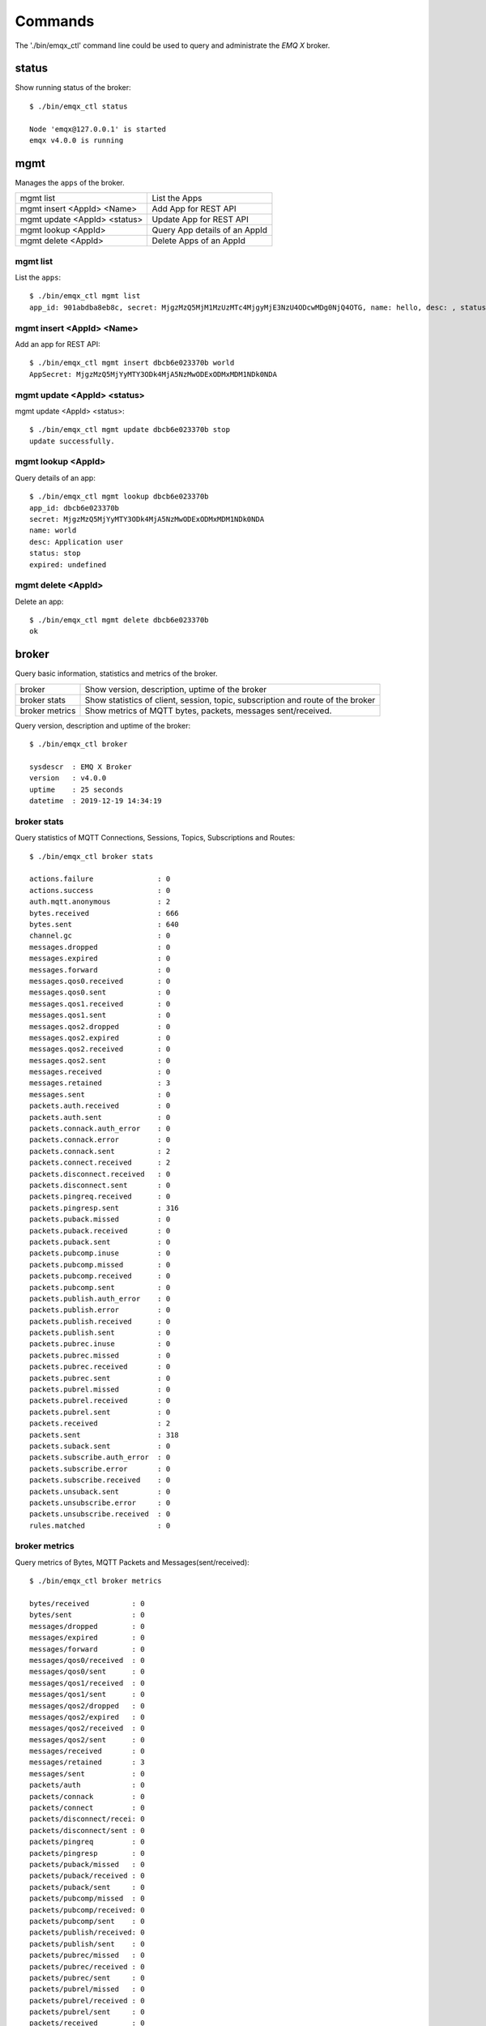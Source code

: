
.. _commands:

========
Commands
========

The './bin/emqx_ctl' command line could be used to query and administrate the *EMQ X* broker.

-------
status
-------

Show running status of the broker::

    $ ./bin/emqx_ctl status

    Node 'emqx@127.0.0.1' is started
    emqx v4.0.0 is running

-----
mgmt
-----

Manages the ``apps`` of the broker.

+------------------------------+-------------------------------+
| mgmt list                    | List the Apps                 |
+------------------------------+-------------------------------+
| mgmt insert <AppId> <Name>   | Add App for REST API          |
+------------------------------+-------------------------------+
| mgmt update <AppId> <status> | Update App for REST API       |
+------------------------------+-------------------------------+
| mgmt lookup <AppId>          | Query App details of an AppId |
+------------------------------+-------------------------------+
| mgmt delete <AppId>          | Delete Apps of an AppId       |
+------------------------------+-------------------------------+

mgmt list
---------

List the ``apps``::

    $ ./bin/emqx_ctl mgmt list
    app_id: 901abdba8eb8c, secret: MjgzMzQ5MjM1MzUzMTc4MjgyMjE3NzU4ODcwMDg0NjQ4OTG, name: hello, desc: , status: true, expired: undefined

mgmt insert <AppId> <Name>
--------------------------

Add an app for REST API::

    $ ./bin/emqx_ctl mgmt insert dbcb6e023370b world
    AppSecret: MjgzMzQ5MjYyMTY3ODk4MjA5NzMwODExODMxMDM1NDk0NDA

mgmt update <AppId> <status>
-----------------------------

mgmt update <AppId> <status>::

    $ ./bin/emqx_ctl mgmt update dbcb6e023370b stop
    update successfully.

mgmt lookup <AppId>
---------------------

Query details of an app::

    $ ./bin/emqx_ctl mgmt lookup dbcb6e023370b
    app_id: dbcb6e023370b
    secret: MjgzMzQ5MjYyMTY3ODk4MjA5NzMwODExODMxMDM1NDk0NDA
    name: world
    desc: Application user
    status: stop
    expired: undefined

mgmt delete <AppId>
--------------------

Delete an app::

    $ ./bin/emqx_ctl mgmt delete dbcb6e023370b
    ok

------
broker
------

Query basic information, statistics and metrics of the broker.

+----------------+-------------------------------------------------+
| broker         | Show version, description, uptime of the broker |
+----------------+-------------------------------------------------+
| broker stats   | Show statistics of client, session, topic,      |
|                | subscription and route of the broker            |
+----------------+-------------------------------------------------+
| broker metrics | Show metrics of MQTT bytes, packets, messages   |
|                | sent/received.                                  |
+----------------+-------------------------------------------------+

Query version, description and uptime of the broker::

    $ ./bin/emqx_ctl broker

    sysdescr  : EMQ X Broker
    version   : v4.0.0
    uptime    : 25 seconds
    datetime  : 2019-12-19 14:34:19

broker stats
------------

Query statistics of MQTT Connections, Sessions, Topics, Subscriptions and Routes::

    $ ./bin/emqx_ctl broker stats

    actions.failure               : 0
    actions.success               : 0
    auth.mqtt.anonymous           : 2
    bytes.received                : 666
    bytes.sent                    : 640
    channel.gc                    : 0
    messages.dropped              : 0
    messages.expired              : 0
    messages.forward              : 0
    messages.qos0.received        : 0
    messages.qos0.sent            : 0
    messages.qos1.received        : 0
    messages.qos1.sent            : 0
    messages.qos2.dropped         : 0
    messages.qos2.expired         : 0
    messages.qos2.received        : 0
    messages.qos2.sent            : 0
    messages.received             : 0
    messages.retained             : 3
    messages.sent                 : 0
    packets.auth.received         : 0
    packets.auth.sent             : 0
    packets.connack.auth_error    : 0
    packets.connack.error         : 0
    packets.connack.sent          : 2
    packets.connect.received      : 2
    packets.disconnect.received   : 0
    packets.disconnect.sent       : 0
    packets.pingreq.received      : 0
    packets.pingresp.sent         : 316
    packets.puback.missed         : 0
    packets.puback.received       : 0
    packets.puback.sent           : 0
    packets.pubcomp.inuse         : 0
    packets.pubcomp.missed        : 0
    packets.pubcomp.received      : 0
    packets.pubcomp.sent          : 0
    packets.publish.auth_error    : 0
    packets.publish.error         : 0
    packets.publish.received      : 0
    packets.publish.sent          : 0
    packets.pubrec.inuse          : 0
    packets.pubrec.missed         : 0
    packets.pubrec.received       : 0
    packets.pubrec.sent           : 0
    packets.pubrel.missed         : 0
    packets.pubrel.received       : 0
    packets.pubrel.sent           : 0
    packets.received              : 2
    packets.sent                  : 318
    packets.suback.sent           : 0
    packets.subscribe.auth_error  : 0
    packets.subscribe.error       : 0
    packets.subscribe.received    : 0
    packets.unsuback.sent         : 0
    packets.unsubscribe.error     : 0
    packets.unsubscribe.received  : 0
    rules.matched                 : 0

broker metrics
--------------

Query metrics of Bytes, MQTT Packets and Messages(sent/received)::

    $ ./bin/emqx_ctl broker metrics

    bytes/received          : 0
    bytes/sent              : 0
    messages/dropped        : 0
    messages/expired        : 0
    messages/forward        : 0
    messages/qos0/received  : 0
    messages/qos0/sent      : 0
    messages/qos1/received  : 0
    messages/qos1/sent      : 0
    messages/qos2/dropped   : 0
    messages/qos2/expired   : 0
    messages/qos2/received  : 0
    messages/qos2/sent      : 0
    messages/received       : 0
    messages/retained       : 3
    messages/sent           : 0
    packets/auth            : 0
    packets/connack         : 0
    packets/connect         : 0
    packets/disconnect/recei: 0
    packets/disconnect/sent : 0
    packets/pingreq         : 0
    packets/pingresp        : 0
    packets/puback/missed   : 0
    packets/puback/received : 0
    packets/puback/sent     : 0
    packets/pubcomp/missed  : 0
    packets/pubcomp/received: 0
    packets/pubcomp/sent    : 0
    packets/publish/received: 0
    packets/publish/sent    : 0
    packets/pubrec/missed   : 0
    packets/pubrec/received : 0
    packets/pubrec/sent     : 0
    packets/pubrel/missed   : 0
    packets/pubrel/received : 0
    packets/pubrel/sent     : 0
    packets/received        : 0
    packets/sent            : 0
    packets/suback          : 0
    packets/subscribe       : 0
    packets/unsuback        : 0
    packets/unsubscribe     : 0

-------
cluster
-------

Cluster two or more *EMQ X* brokers:

+----------------------------+--------------------------------+
| cluster join <Node>        | Join the cluster               |
+----------------------------+--------------------------------+
| cluster leave              | Leave the cluster              |
+----------------------------+--------------------------------+
| cluster force-leave <Node> | Remove a node from the cluster |
+----------------------------+--------------------------------+
| cluster status             | Query cluster status and nodes |
+----------------------------+--------------------------------+

Suppose we have two *EMQ X* nodes on localhost and we want to cluster them together:

+-----------+---------------------+-------------+
| Folder    | Node                | MQTT Port   |
+-----------+---------------------+-------------+
| emqx1     | emqx1@127.0.0.1     | 1883        |
+-----------+---------------------+-------------+
| emqx2     | emqx2@127.0.0.1     | 2883        |
+-----------+---------------------+-------------+

Start emqx1 and emqx2::

    $ cd emqx1 && ./bin/emqx start

    $ cd emqx2 && ./bin/emqx start

Under emqx2 folder::

    $ ./bin/emqx_ctl cluster join emqx1@127.0.0.1

    Join the cluster successfully.
    Cluster status: [{running_nodes,['emqx1@127.0.0.1','emqx2@127.0.0.1']}]

Query cluster status::

    $ ./bin/emqx_ctl cluster status

    Cluster status: [{running_nodes,['emqx2@127.0.0.1','emqx1@127.0.0.1']}]

Message route between nodes::

    # Subscribe topic 'x' on emqx1 node
    $ mosquitto_sub -t x -q 1 -p 1883

    # Publish to topic 'x' on emqx2 node
    $ mosquitto_pub -t x -q 1 -p 2883 -m hello

emqx2 leaves the cluster::

    $ cd emqx2 && ./bin/emqx_ctl cluster leave

Or remove emqx2 from the cluster on emqx1 node::

    $ cd emqx1 && ./bin/emqx_ctl cluster force-leave emqx2@127.0.0.1

----
acl
----

reload acl.conf::

    $ ./bin/emqx_ctl acl reload

-------
clients
-------

Query MQTT clients connected to the broker:

+-------------------------+----------------------------------+
| clients list            | List all MQTT clients            |
+-------------------------+----------------------------------+
| clients show <ClientId> | Show an MQTT Client              |
+-------------------------+----------------------------------+
| clients kick <ClientId> | Kick out an MQTT client          |
+-------------------------+----------------------------------+

clients list
------------

Query all MQTT clients connected to the broker::

    $ ./bin/emqx_ctl clients list

    Client(mosqsub/43832-airlee.lo, username=test1, peername=127.0.0.1:62135, clean_start=true, keepalive=60, session_expiry_interval=0, subscriptions=0, inflight=0, awaiting_rel=0, delivered_msgs=0, enqueued_msgs=0, dropped_msgs=0, connected=true, created_at=1576477947, connected_at=1576477947)
    Client(mosqsub/44011-airlee.lo, username=test2, peername=127.0.0.1:64961, clean_start=true, keepalive=60, session_expiry_interval=0, subscriptions=0, inflight=0, awaiting_rel=0, delivered_msgs=0, enqueued_msgs=0, dropped_msgs=0, connected=true, created_at=1576477950, connected_at=1576477950)
    ...

Properties of the Client:

+-------------------------+-------------------------------------------------------------------------------------+
| username                | Username                                                                            |
+-------------------------+-------------------------------------------------------------------------------------+
| peername                | Client IP and Port                                                                  |
+-------------------------+-------------------------------------------------------------------------------------+
| clean_start             | MQTT Clean Start                                                                    |
+-------------------------+-------------------------------------------------------------------------------------+
| keepalive               | MQTT KeepAlive                                                                      |
+-------------------------+-------------------------------------------------------------------------------------+
| session_expiry_interval | Session Expiry Interval                                                             |
+-------------------------+-------------------------------------------------------------------------------------+
| subscriptions           | The number of current subscriptions                                                 |
+-------------------------+-------------------------------------------------------------------------------------+
| inflight                | The number of messages currently being sent                                         |
+-------------------------+-------------------------------------------------------------------------------------+
| awaiting_rel            | The number of QoS2 messages waiting client to send PUBREL                           |
+-------------------------+-------------------------------------------------------------------------------------+
| delivered_msgs          | The number of messages forwarded by EMQ X to this client (including retransmission) |
+-------------------------+-------------------------------------------------------------------------------------+
| enqueued_msgs           | The length of current message queue                                                 |
+-------------------------+-------------------------------------------------------------------------------------+
| dropped_msgs            | The number of messages dropped after the message queue reaches its maximum length   |
+-------------------------+-------------------------------------------------------------------------------------+
| connected               | Whether online                                                                      |
+-------------------------+-------------------------------------------------------------------------------------+
| created_at              | Timestamp of session created                                                        |
+-------------------------+-------------------------------------------------------------------------------------+
| connected_at            | Timestamp of client connecting to EMQ X                                             |
+-------------------------+-------------------------------------------------------------------------------------+

clients show <ClientId>
-----------------------

Show a specific MQTT Client::

    $ ./bin/emqx_ctl clients show "mosqsub/43832-airlee.lo"

    Client(mosqsub/43832-airlee.lo, username=test1, peername=127.0.0.1:62747, clean_start=false, keepalive=60, session_expiry_interval=7200, subscriptions=0, inflight=0, awaiting_rel=0, delivered_msgs=0, enqueued_msgs=0, dropped_msgs=0, connected=true, created_at=1576479557, connected_at=1576479557)

clients kick <ClientId>
-----------------------

Kick out a MQTT Client::

    $ ./bin/emqx_ctl clients kick "clientid"

------
routes
------

Show routing table of the broker.

+---------------------+---------------------+
| routes list         | List all Routes     |
+---------------------+---------------------+
| routes show <Topic> | Show a Route        |
+---------------------+---------------------+

routes list
-----------

List all routes::

    $ ./bin/emqx_ctl routes list

    t2/# -> emqx2@127.0.0.1
    t/+/x -> emqx2@127.0.0.1,emqx@127.0.0.1

routes show <Topic>
-------------------

Show a route::

    $ ./bin/emqx_ctl routes show t/+/x

    t/+/x -> emqx2@127.0.0.1,emqx@127.0.0.1

-------------
subscriptions
-------------

Query the subscription table of the broker:

+--------------------------------------------+------------------------------------+
| subscriptions list                         | Query all subscriptions            |
+--------------------------------------------+------------------------------------+
| subscriptions show <ClientId>              | Show the a client subscriptions    |
+--------------------------------------------+------------------------------------+
| subscriptions add <ClientId> <Topic> <QoS> | Manually add a subscription        |
+--------------------------------------------+------------------------------------+
| subscriptions del <ClientId> <Topic>       | Manually delete a subscription     |
+--------------------------------------------+------------------------------------+

subscriptions list
------------------

Query all subscriptions::

    $ ./bin/emqx_ctl subscriptions list

    mosqsub/91042-airlee.lo -> t/y:1
    mosqsub/90475-airlee.lo -> t/+/x:2

subscriptions show <ClientId>
-----------------------------

Show the subscriptions of an MQTT client::

    $ ./bin/emqx_ctl subscriptions show 'mosqsub/90475-airlee.lo'

    mosqsub/90475-airlee.lo -> t/+/x:2

subscriptions add <ClientId> <Topic> <QoS>
------------------------------------------

Manually add a subscription::

    $ ./bin/emqx_ctl subscriptions add 'mosqsub/90475-airlee.lo' '/world' 1

    ok

subscriptions del <ClientId> <Topic>
------------------------------------

Manually delete a subscription::

    $ ./bin/emqx_ctl subscriptions del 'mosqsub/90475-airlee.lo' '/world'

    ok

-------
plugins
-------

List, load、unload、reload plugins of *EMQ X* broker.

+---------------------------+-------------------------+
| plugins list              | List all plugins        |
+---------------------------+-------------------------+
| plugins load <Plugin>     | Load Plugin             |
+---------------------------+-------------------------+
| plugins unload <Plugin>   | Unload (Plugin)         |
+---------------------------+-------------------------+
| plugins reload <Plugin>   | Reload (Plugin)         |
+---------------------------+-------------------------+

.. note:: When modifying the configuration file of a plugin, you need to execute the ``reload`` command if it needs to take effect immediately. Because the ``unload/load`` command does not compile new configuration files

plugins list
------------

List all plugins::

    $ ./bin/emqx_ctl plugins list

    Plugin(emqx_auth_clientid, version=v4.0.0, description=EMQ X Authentication with ClientId/Password, active=false)
    Plugin(emqx_auth_http, version=v4.0.0, description=EMQ X Authentication/ACL with HTTP API, active=false)
    Plugin(emqx_auth_jwt, version=v4.0.0, description=EMQ X Authentication with JWT, active=false)
    Plugin(emqx_auth_ldap, version=v4.0.0, description=EMQ X Authentication/ACL with LDAP, active=false)
    Plugin(emqx_auth_mongo, version=v4.0.0, description=EMQ X Authentication/ACL with MongoDB, active=false)
    Plugin(emqx_auth_mysql, version=v4.0.0, description=EMQ X Authentication/ACL with MySQL, active=false)
    Plugin(emqx_auth_pgsql, version=v4.0.0, description=EMQ X Authentication/ACL with PostgreSQL, active=false)
    Plugin(emqx_auth_redis, version=v4.0.0, description=EMQ X Authentication/ACL with Redis, active=false)
    Plugin(emqx_auth_username, version=v4.0.0, description=EMQ X Authentication with Username and Password, active=false)
    Plugin(emqx_bridge_mqtt, version=v4.0.0, description=EMQ X Bridge to MQTT Broker, active=false)
    Plugin(emqx_coap, version=v4.0.0, description=EMQ X CoAP Gateway, active=false)
    Plugin(emqx_dashboard, version=v4.0.0, description=EMQ X Web Dashboard, active=true)
    Plugin(emqx_delayed_publish, version=v4.0.0, description=EMQ X Delayed Publish, active=false)
    Plugin(emqx_lua_hook, version=v4.0.0, description=EMQ X Lua Hooks, active=false)
    Plugin(emqx_lwm2m, version=v4.0.0, description=EMQ X LwM2M Gateway, active=false)
    Plugin(emqx_management, version=v4.0.0, description=EMQ X Management API and CLI, active=true)
    Plugin(emqx_plugin_template, version=v4.0.0, description=EMQ X Plugin Template, active=false)
    Plugin(emqx_psk_file, version=v4.0.0, description=EMQX PSK Plugin from File, active=false)
    Plugin(emqx_recon, version=v4.0.0, description=EMQ X Recon Plugin, active=true)
    Plugin(emqx_reloader, version=v4.0.0, description=EMQ X Reloader Plugin, active=false)
    Plugin(emqx_retainer, version=v4.0.0, description=EMQ X Retainer, active=true)
    Plugin(emqx_rule_engine, version=v4.0.0, description=EMQ X Rule Engine, active=true)
    Plugin(emqx_sn, version=v4.0.0, description=EMQ X MQTT SN Plugin, active=false)
    Plugin(emqx_statsd, version=v4.0.0, description=Statsd for EMQ X, active=false)
    Plugin(emqx_stomp, version=v4.0.0, description=EMQ X Stomp Protocol Plugin, active=false)
    Plugin(emqx_web_hook, version=v4.0.0, description=EMQ X Webhook Plugin, active=false)

Properties of a plugin:

+-------------+--------------------------+
| version     | Plugin Version           |
+-------------+--------------------------+
| description | Plugin Description       |
+-------------+--------------------------+
| active      | If the plugin is Loaded  |
+-------------+--------------------------+

plugins load <Plugin>
---------------------

Load a plugin::

    $ ./bin/emqx_ctl plugins load emqx_lua_hook

    Plugin emqx_lua_hook loaded successfully.

plugins unload <Plugin>
-----------------------

Unload a plugin::

    $ ./bin/emqx_ctl plugins unload emqx_lua_hook

    Plugin emqx_lua_hook unloaded successfully.

plugins reload <Plugin>
-----------------------

Reload a plugin::

    $ ./bin/emqx_ctl plugins reload emqx_lua_hook

    Plugin emqx_lua_hook reloaded successfully.

---
vm
---

Query the load, cpu, memory, processes and IO information of the Erlang VM.

+-------------+-----------------------------------+
| vm          | Query all                         |
+-------------+-----------------------------------+
| vm all      | Query all                         |
+-------------+-----------------------------------+
| vm load     | Query VM Load                     |
+-------------+-----------------------------------+
| vm memory   | Query Memory Usage                |
+-------------+-----------------------------------+
| vm process  | Query Number of Erlang Processes  |
+-------------+-----------------------------------+
| vm io       | Query Max Fds of VM               |
+-------------+-----------------------------------+
| vm ports    | Query VM ports                    |
+-------------+-----------------------------------+

vm all
------

Query all VM information, including load, memory, number of Erlang processes::

    cpu/load1               : 4.22
    cpu/load5               : 3.29
    cpu/load15              : 3.16
    memory/total            : 99995208
    memory/processes        : 38998248
    memory/processes_used   : 38938520
    memory/system           : 60996960
    memory/atom             : 1189073
    memory/atom_used        : 1173808
    memory/binary           : 100336
    memory/code             : 25439961
    memory/ets              : 7161128
    process/limit           : 2097152
    process/count           : 315
    io/max_fds              : 10240
    io/active_fds           : 0
    ports/count             : 18
    ports/limit             : 1048576

vm load
-------

Query load::

    $ ./bin/emqx_ctl vm load

    cpu/load1               : 2.21
    cpu/load5               : 2.60
    cpu/load15              : 2.36

vm memory
---------

Query memory::

    $ ./bin/emqx_ctl vm memory

    memory/total            : 23967736
    memory/processes        : 3594216
    memory/processes_used   : 3593112
    memory/system           : 20373520
    memory/atom             : 512601
    memory/atom_used        : 491955
    memory/binary           : 51432
    memory/code             : 13401565
    memory/ets              : 1082848

vm process
----------

Query number of erlang processes::

    $ ./bin/emqx_ctl vm process

    process/limit           : 2097152
    process/count           : 314

vm io
-----

Query max, active file descriptors of IO::

    $ ./bin/emqx_ctl vm io

    io/max_fds              : 10240
    io/active_fds           : 0

vm ports
--------

Query VM ports::

    $ ./bin/emqx_ctl vm ports

    ports/count           : 18
    ports/limit           : 1048576

-------
mnesia
-------

Query the mnesia database system status.

----
log
----

The log command is used to set the log level. Visit the `Documentation of logger <http://erlang.org/doc/apps/kernel/logger_chapter.html>`_ for more information

+--------------------------------------------+-------------------------------------------------------+
| log set-level <Level>                      | Set the primary log level and all Handlers log levels |
+--------------------------------------------+-------------------------------------------------------+
| log primary-level                          | Show the main log level                               |
+--------------------------------------------+-------------------------------------------------------+
| log primary-lelvel <Level>                 | Set the primary log level                             |
+--------------------------------------------+-------------------------------------------------------+
| log handlers list                          | Show all currently useing Hanlders                    |
+--------------------------------------------+-------------------------------------------------------+
| log handlers set-level <HandlerId> <Level> | Set the log level for the specified Hanlder           |
+--------------------------------------------+-------------------------------------------------------+

log set-level <Level>
---------------------

Set the primary log level and all Handlers log levels::

    $ ./bin/emqx_ctl log set-level debug

    debug

log primary-level
-----------------

Show the main log level::

    $ ./bin/emqx_ctl log primary-level

    debug

log primary-level <Level>
--------------------------

Set the primary log level::

    $ ./bin/emqx_ctl log primary-level info

    info

log handlers list
-----------------

Show all logger handlers::

    $ ./bin/emqx_ctl log handlers list

    LogHandler(id=emqx_logger_handler, level=debug, destination=unknown)
    LogHandler(id=file, level=debug, destination=log/emqx.log)
    LogHandler(id=default, level=debug, destination=console)

log handlers set-level <HandlerId> <Level>
------------------------------------------

Set the log level for a specified handler::

    $ ./bin/emqx_ctl log handlers set-level emqx_logger_handler error

    error

------
trace
------

The trace command is used to trace a client or a topic and redirect related log messages to a file.

+------------------------------------------------+-------------------------+
| trace list                                     | Query all open traces   |
+------------------------------------------------+-------------------------+
| trace start client <ClientId> <File> [<Level>] | Start Client trace      |
+------------------------------------------------+-------------------------+
| trace stop client <ClientId>                   | Stop Client trace       |
+------------------------------------------------+-------------------------+
| trace start topic <Topic> <File> [<Level>]     | Start Topic trace       |
+------------------------------------------------+-------------------------+
| trace stop topic <Topic>                       | Stop Topic trace        |
+------------------------------------------------+-------------------------+

.. note:: Before using trace, you need to set the primary logger level to a value low enough. To improve system performance, the default primary log level is error.

trace start client <ClientId> <File> [<Level>]
----------------------------------------------

Start Client trace::

    $ ./bin/emqx_ctl log primary-level debug

    debug

    $ ./bin/emqx_ctl trace start client clientid log/clientid_trace.log

    trace client clientid successfully

    $ ./bin/emqx_ctl trace start client clientid2 log/clientid2_trace.log error

    trace clientid clientid2 successfully

trace stop client <ClientId>
----------------------------

Stop Client trace::

    $ ./bin/emqx_ctl trace stop client clientid

    stop tracing clientid clientid successfully

trace start topic <Topic> <File> [<Level>]
------------------------------------------

Start Topic trace::

    $ ./bin/emqx_ctl log primary-level debug

    debug

    $ ./bin/emqx_ctl trace start topic topic log/topic_trace.log

    trace topic topic successfully

    $ ./bin/emqx_ctl trace start topic topic2 log/topic2_trace.log error

    trace topic topic2 successfully

trace stop topic <Topic>
------------------------

Stop Topic trace::

    $ ./bin/emqx_ctl trace topic topic off

    stop tracing topic topic successfully

trace list
----------

Query all open traces::

    $ ./bin/emqx_ctl trace list

    Trace(clientid=clientid2, level=error, destination="log/clientid2_trace.log")
    Trace(topic=topic2, level=error, destination="log/topic2_trace.log")

---------
listeners
---------

The listeners command is used to query open TCP service listeners.

+-----------------------------------+-----------------------------------+
| listeners                         | Show all the TCP listeners        |
+-----------------------------------+-----------------------------------+
| listeners stop <Proto> <Port>     | Stop listener port                |
+-----------------------------------+-----------------------------------+

listeners list
--------------

Show all the TCP listeners::

    $ ./bin/emqx_ctl listeners

    listener on mqtt:ssl:8883
      acceptors       : 16
      max_conns       : 102400
      current_conn    : 0
      shutdown_count  : []
    listener on mqtt:tcp:0.0.0.0:1883
      acceptors       : 8
      max_conns       : 1024000
      current_conn    : 0
      shutdown_count  : []
    listener on mqtt:tcp:127.0.0.1:11883
      acceptors       : 4
      max_conns       : 1024000
      current_conn    : 2
      shutdown_count  : []
    listener on http:dashboard:18083
      acceptors       : 2
      max_conns       : 512
      current_conn    : 0
      shutdown_count  : []
    listener on http:management:8081
      acceptors       : 2
      max_conns       : 512
      current_conn    : 0
      shutdown_count  : []
    listener on mqtt:ws:8083
      acceptors       : 2
      max_conns       : 102400
      current_conn    : 0
      shutdown_count  : []
    listener on mqtt:wss:8084
      acceptors       : 2
      max_conns       : 16
      current_conn    : 0
      shutdown_count  : []

listener parameters:

+-----------------+--------------------------------------+
| acceptors       | TCP Acceptor Pool                    |
+-----------------+--------------------------------------+
| max_clients     | Max number of clients                |
+-----------------+--------------------------------------+
| current_clients | Count of current clients             |
+-----------------+--------------------------------------+
| shutdown_count  | Statistics of client shutdown reason |
+----------------+---------------------------------------+


listeners stop <Proto> <Port>
------------------------------

Stop listener port::

    $ ./bin/emqx_ctl listeners stop mqtt:tcp 0.0.0.0:1883

    Stop mqtt:tcp listener on 0.0.0.0:1883 successfully.

----------------------------
Rule Engine
----------------------------

-------
rules
-------

+-----------------------------------------------------------+----------------+
| rules list                                                | List all rules |
+-----------------------------------------------------------+----------------+
| rules show <RuleId>                                       | Show a rule    |
+-----------------------------------------------------------+----------------+
| rules create <name> <hook> <sql> <actions> [-d [<descr>]] | Create a rule  |
+-----------------------------------------------------------+----------------+
| rules delete <RuleId>                                     | Delete a rule  |
+-----------------------------------------------------------+----------------+

rules create
------------

Create a new rule::

    ## create a simple rule for testing, printing all messages sent to topic 't/a'
    $ ./bin/emqx_ctl rules create \
      'test1' \
      'message.publish' \
      'select * from "t/a"' \
      '[{"name":"built_in:inspect_action", "params": {"a": 1}}]' \
      -d 'Rule for debug'

    Rule test1:1556242324634254201 created

.. note:: A rule is identified by a server-side-generated ID. So run 'rules create' multiple times using the same name will create multiple rules with the same name but different IDs.

rules list
----------

List all rules::

    $ ./bin/emqx_ctl rules list

    rule(id='test1:1556242324634254201', name='test1', for='message.publish', rawsql='select * from "t/a"', actions=[{"name":"built_in:inspect_action","params":{"a":1}}], enabled='true', description='Rule for debug')

rules show
----------

Query a rule::

    ## Query a rule by whose ID is 'test1:1556242324634254201'
    $ ./bin/emqx_ctl rules show 'test1:1556242324634254201'

    rule(id='test1:1556242324634254201', name='test1', for='message.publish', rawsql='select * from "t/a"', actions=[{"name":"built_in:inspect_action","params":{"a":1}}], enabled='true', description='Rule for debug')

rules delete
------------

Delete a rule::

    ## Delete a rule whose ID is 'test1:1556242324634254201'
    $ ./bin/emqx_ctl rules delete 'test1:1556242324634254201'

    ok

--------------
rule-actions
--------------

+-----------------------------------------------+--------------------+
| rule-actions list [-t [<type>]] [-k [<hook>]] | List all actions   |
+-----------------------------------------------+--------------------+
| rule-actions show <ActionId>                  | Show a rule action |
+-----------------------------------------------+--------------------+

.. important:: Actions could be built-in actions, or provided by emqx plugins, but cannot be added/deleted dynamically via CLI/API.

rule-actions show
-----------------

Query actions::

    ## Query the action named 'built_in:inspect_action'
    $ ./bin/emqx_ctl rule-actions show 'built_in:inspect_action'

    action(name='built_in:inspect_action', app='emqx_rule_engine', for='$any', type='built_in', params=#{}, description='Inspect the details of action params for debug purpose')

rule-actions list
-----------------

List actions by hook or resource-type::

    ## List all the actions
    $ ./bin/emqx_ctl rule-actions list

    action(name='built_in:republish_action', app='emqx_rule_engine', for='message.publish', type='built_in', params=#{target_topic => #{description => <<"Repubilsh the message to which topic">>,format => topic,required => true,title => <<"To Which Topic">>,type => string}}, description='Republish a MQTT message to a another topic')
    action(name='web_hook:event_action', app='emqx_web_hook', for='$events', type='web_hook', params=#{'$resource' => #{description => <<"Bind a resource to this action">>,required => true,title => <<"Resource ID">>,type => string},template => #{description => <<"The payload template to be filled with variables before sending messages">>,required => false,schema => #{},title => <<"Payload Template">>,type => object}}, description='Forward Events to Web Server')
    action(name='web_hook:publish_action', app='emqx_web_hook', for='message.publish', type='web_hook', params=#{'$resource' => #{description => <<"Bind a resource to this action">>,required => true,title => <<"Resource ID">>,type => string}}, description='Forward Messages to Web Server')
    action(name='built_in:inspect_action', app='emqx_rule_engine', for='$any', type='built_in', params=#{}, description='Inspect the details of action params for debug purpose')

    ## List all the hooks whose resource type is web_hook
    $ ./bin/emqx_ctl rule-actions list -t web_hook

    action(name='web_hook:event_action', app='emqx_web_hook', for='$events', type='web_hook', params=#{'$resource' => #{description => <<"Bind a resource to this action">>,required => true,title => <<"Resource ID">>,type => string},template => #{description => <<"The payload template to be filled with variables before sending messages">>,required => false,schema => #{},title => <<"Payload Template">>,type => object}}, description='Forward Events to Web Server')
    action(name='web_hook:publish_action', app='emqx_web_hook', for='message.publish', type='web_hook', params=#{'$resource' => #{description => <<"Bind a resource to this action">>,required => true,title => <<"Resource ID">>,type => string}}, description='Forward Messages to Web Server')

    ## List all the hooks whose hook type matched to 'client.connected'
    $ ./bin/emqx_ctl rule-actions list -k 'client.connected'

    action(name='built_in:inspect_action', app='emqx_rule_engine', for='$any', type='built_in', params=#{}, description='Inspect the details of action params for debug purpose')

----------
resources
----------

+------------------------------------------------------------------------+--------------------+
| emqx_ctl resources create <name> <type> [-c [<config>]] [-d [<descr>]] | Create a resource  |
+------------------------------------------------------------------------+--------------------+
| resources list [-t <ResourceType>]                                     | List all resources |
+------------------------------------------------------------------------+--------------------+
| resources show <ResourceId>                                            | Show a resource    |
+------------------------------------------------------------------------+--------------------+
| resources delete <ResourceId>                                          | Delete a resource  |
+------------------------------------------------------------------------+--------------------+

resources create
----------------
Create a new resource::

    $ ./bin/emqx_ctl resources create 'webhook1' 'web_hook' -c '{"url": "http://host-name/chats"}' -d 'forward msgs to host-name/chats'

    Resource web_hook:webhook1 created

resources list
--------------

List all the resources::

    $ ./bin/emqx_ctl resources list

    resource(id='web_hook:webhook1', name='webhook1', type='web_hook', config=#{<<"url">> => <<"http://host-name/chats">>}, attrs=undefined, description='forward msgs to host-name/chats')

resources list by type
----------------------

List resources by resource-type::

    $ ./bin/emqx_ctl resources list --type 'debug_resource_type'

    resource(id='web_hook:webhook1', name='webhook1', type='web_hook', config=#{<<"url">> => <<"http://host-name/chats">>}, attrs=undefined, description='forward msgs to host-name/chats')

resources show
--------------

Query resources::

    $ ./bin/emqx_ctl resources show 'web_hook:webhook1'

    resource(id='web_hook:webhook1', name='webhook1', type='web_hook', config=#{<<"url">> => <<"http://host-name/chats">>}, attrs=undefined, description='forward msgs to host-name/chats')

resources delete
----------------

Delete resources::

    $ ./bin/emqx_ctl resources delete 'web_hook:webhook1'

    ok

---------------
resource-types
---------------

+----------------------------+-------------------------+
| resource-types list        | List all resource-types |
+----------------------------+-------------------------+
| resource-types show <Type> | Show a resource-type    |
+----------------------------+-------------------------+

.. important:: Resource types could be built-in resource types, or provided by emqx plugins, but cannot be added/deleted dynamically via CLI/API.

resource-types list
-------------------

List all the resource types::

    ./bin/emqx_ctl resource-types list

    resource_type(name='built_in', provider='emqx_rule_engine', params=#{}, on_create={emqx_rule_actions,on_resource_create}, description='The built in resource type for debug purpose')
    resource_type(name='web_hook', provider='emqx_web_hook', params=#{headers => #{default => #{},description => <<"Request Header">>,schema => #{},title => <<"Request Header">>,type => object},method => #{default => <<"POST">>,description => <<"Request Method">>,enum => [<<"PUT">>,<<"POST">>],title => <<"Request Method">>,type => string},url => #{description => <<"Request URL">>,format => url,required => true,title => <<"Request URL">>,type => string}}, on_create={emqx_web_hook_actions,on_resource_create}, description='WebHook Resource')

resource-types show
-------------------

Query a resource type by name::

    $ ./bin/emqx_ctl resource-types show built_in

    resource_type(name='built_in', provider='emqx_rule_engine', params=#{}, on_create={emqx_rule_actions,on_resource_create}, description='The built in resource type for debug purpose')

------
recon
------

+-----------------------+--------------------------------------------------+
| recon memory          | recon_alloc:memory/2                             |
+-----------------------+--------------------------------------------------+
| recon allocated       | recon_alloc:memory(allocated_types, current/max) |
+-----------------------+--------------------------------------------------+
| recon bin_leak        | recon:bin_leak(100)                              |
+-----------------------+--------------------------------------------------+
| recon node_stats      | recon:node_stats(10, 1000)                       |
+-----------------------+--------------------------------------------------+
| recon remote_load Mod | recon:remote_load(Mod)                           |
+-----------------------+--------------------------------------------------+

See `Documentation for recon <http://ferd.github.io/recon/>`_ for more information.

recon memory
------------

recon_alloc:memory/2::

    $ ./bin/emqx_ctl recon memory

    usage/current       : 0.810331960305788
    usage/max           : 0.7992495929358717
    used/current        : 84922296
    used/max            : 122519208
    allocated/current   : 104345600
    allocated/max       : 153292800
    unused/current      : 19631520
    unused/max          : 30773592

recon allocated
---------------

recon_alloc:memory(allocated_types, current/max)::

    $ ./bin/emqx_ctl recon allocated

    binary_alloc/current: 425984
    driver_alloc/current: 425984
    eheap_alloc/current : 4063232
    ets_alloc/current   : 3833856
    fix_alloc/current   : 1474560
    ll_alloc/current    : 90439680
    sl_alloc/current    : 163840
    std_alloc/current   : 2260992
    temp_alloc/current  : 655360
    binary_alloc/max    : 4907008
    driver_alloc/max    : 425984
    eheap_alloc/max     : 25538560
    ets_alloc/max       : 5931008
    fix_alloc/max       : 1736704
    ll_alloc/max        : 90439680
    sl_alloc/max        : 20348928
    std_alloc/max       : 2260992
    temp_alloc/max      : 1703936

recon bin_leak
--------------

recon:bin_leak(100)::

    $ ./bin/emqx_ctl recon bin_leak

    {<10623.1352.0>,-3,
     [cowboy_clock,
      {current_function,{gen_server,loop,7}},
      {initial_call,{proc_lib,init_p,5}}]}
    {<10623.3865.0>,0,
     [{current_function,{recon_lib,proc_attrs,2}},
      {initial_call,{erlang,apply,2}}]}
    {<10623.3863.0>,0,
     [{current_function,{dist_util,con_loop,2}},
      {initial_call,{inet_tcp_dist,do_accept,7}}]}
      ...

recon node_stats
----------------

recon:node_stats(10, 1000)::

    $ ./bin/emqx_ctl recon node_stats

    {[{process_count,302},
      {run_queue,0},
      {memory_total,88925536},
      {memory_procs,27999296},
      {memory_atoms,1182843},
      {memory_bin,24536},
      {memory_ets,7163216}],
     [{bytes_in,62},
      {bytes_out,458},
      {gc_count,4},
      {gc_words_reclaimed,3803},
      {reductions,3036},
      {scheduler_usage,[{1,9.473889959272245e-4},
                        {2,5.085983030767205e-5},
                        {3,5.3851477624711046e-5},
                        {4,7.579021269127057e-5},
                        {5,0.0},
                        {6,0.0},
                        {7,0.0},
                        {8,0.0}]}]}
    ...

recon remote_load Mod
---------------------

recon:remote_load(Mod)::

    $ ./bin/emqx_ctl recon remote_load

---------
retainer
---------

+-----------------+---------------------------------+
| retainer info   | show retainer messages count    |
+-----------------+---------------------------------+
| retainer topics | show all retainer topic         |
+-----------------+---------------------------------+
| retainer clean  | Clear all retainer messages     |
+-----------------+---------------------------------+

retainer info
-------------

Show count of retained messages::

    $ ./bin/emqx_ctl retainer info

    retained/total: 3

retainer topics
---------------

Show retained topics::

    $ ./bin/emqx_ctl retainer topics

    $SYS/brokers/emqx@127.0.0.1/version
    $SYS/brokers/emqx@127.0.0.1/sysdescr
    $SYS/brokers

retainer clean
--------------

Clean all retained messages::

    $ ./bin/emqx_ctl retainer clean

    Cleaned 3 retained messages

------
admins
------

The 'admins' CLI is used to add/del admin account, which is registered on the emqx dashboard.

+------------------------------------------+-----------------------------+
| admins add <Username> <Password> <Tags>  | Create admin account        |
+------------------------------------------+-----------------------------+
| admins passwd <Username> <Password>      | Reset admin password        |
+------------------------------------------+-----------------------------+
| admins del <Username>                    | Delete admin account        |
+------------------------------------------+-----------------------------+

admins add <Username> <Password> <Tags>
---------------------------------------

Create admin account::

    $ ./bin/emqx_ctl admins add root public test

    ok

admins passwd <Username> <Password>
------------------------------------

Reset admin account::

    $ ./bin/emqx_ctl admins passwd root private

    ok

admins del <Username>
---------------------

Delete admin account::

    $ ./bin/emqx_ctl admins del root

    ok

--------
luahook
--------

+--------------------------+--------------------------------------------------------------------------------------------------------+
| luahook load <Script>    | load lua script                                                                                        |
+--------------------------+--------------------------------------------------------------------------------------------------------+
| luahook unload <Script>  | unload lua script                                                                                      |
+--------------------------+--------------------------------------------------------------------------------------------------------+
| luahook reload <Script>  | reload lua script                                                                                      |
+--------------------------+--------------------------------------------------------------------------------------------------------+
| luahook enable <Script>  | rename the lua script named <Script>.x to <Script> and load it                                         |
+--------------------------+--------------------------------------------------------------------------------------------------------+
| luahook disable <Script> | unload the lua script named <Script> and rename it <Script>.x to avoid automatic loading the next boot |
+--------------------------+--------------------------------------------------------------------------------------------------------+

luahook load <Script>
----------------------

load lua script::

    $ ./bin/emqx_ctl luahook load test.lua

    Load "test.lua" successfully

luahook unload <Script>
------------------------

unload lua script::

    $ ./bin/emqx_ctl luahook unload test.lua

    Unload "test.lua" successfully

luahook reload <Script>
------------------------

reload lua script::

    $ ./bin/emqx_ctl luahook reload test.lua

    Reload "test.lua" successfully

luahook enable <Script>
------------------------

rename the lua script named <Script>.x to <Script> and load it::

    $ ./bin/emqx_ctl luahook enable test.lua

    Enable "test.lua" successfully

luahook disable <Script>
------------------------

unload the lua script named <Script> and rename it <Script>.x to avoid automatic loading the next boot::

    $ ./bin/emqx_ctl luahook disable test.lua

    Disable "test.lua" successfully
